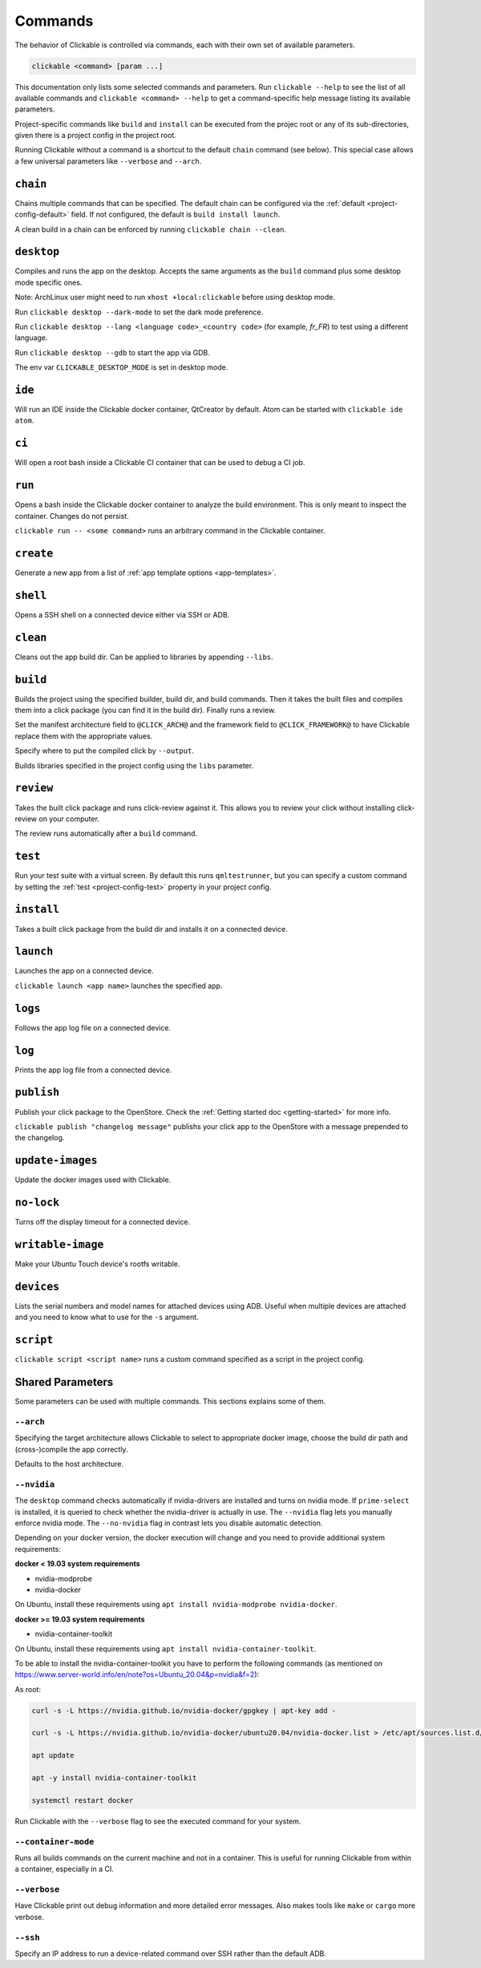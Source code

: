 .. _commands:

Commands
========

The behavior of Clickable is controlled via commands, each with their own set of available
parameters.

.. code-block:: bash

   clickable <command> [param ...]

This documentation only lists some selected commands and parameters. Run
``clickable --help`` to see the list of all available commands and
``clickable <command> --help`` to get a command-specific help message listing its
available parameters. 

Project-specific commands like ``build`` and ``install`` can be executed from the projec
root or any of its sub-directories, given there is a project config in the project root.

Running Clickable without a command is a shortcut to the default ``chain`` command (see
below). This special case allows a few universal parameters like ``--verbose`` and
``--arch``.

``chain``
---------

Chains multiple commands that can be specified. The default chain can be configured via the
:ref:`default <project-config-default>` field. If not configured, the default is
``build install launch``.

A clean build in a chain can be enforced by running ``clickable chain --clean``.

``desktop``
-----------

Compiles and runs the app on the desktop. Accepts the same arguments as the ``build`` command
plus some desktop mode specific ones.

Note: ArchLinux user might need to run ``xhost +local:clickable`` before using
desktop mode.

Run ``clickable desktop --dark-mode`` to set the dark mode preference.

Run ``clickable desktop --lang <language code>_<country code>`` (for example, `fr_FR`)
to test using a different language.

Run ``clickable desktop --gdb`` to start the app via GDB.

The env var ``CLICKABLE_DESKTOP_MODE`` is set in desktop mode.

.. _commands-ide:

``ide``
-------

Will run an IDE inside the Clickable docker container, QtCreator by default. Atom can be
started with ``clickable ide atom``.

``ci``
------

Will open a root bash inside a Clickable CI container that can be used to debug a CI job.

``run``
-------

Opens a bash inside the Clickable docker container to analyze the build environment.
This is only meant to inspect the container. Changes do not persist.

``clickable run -- <some command>`` runs an arbitrary command in the Clickable container.

``create``
----------

Generate a new app from a list of :ref:`app template options <app-templates>`.

``shell``
---------

Opens a SSH shell on a connected device either via SSH or ADB.

``clean``
---------

Cleans out the app build dir. Can be applied to libraries by appending ``--libs``.

``build``
---------

Builds the project using the specified builder, build dir, and build commands.
Then it takes the built files and compiles them into a click package (you can
find it in the build dir). Finally runs a review.

Set the manifest architecture field to ``@CLICK_ARCH@`` and the framework field
to ``@CLICK_FRAMEWORK@`` to have Clickable replace them with the appropriate values.

Specify where to put the compiled click by ``--output``.

Builds libraries specified in the project config using the ``libs`` parameter.

``review``
----------

Takes the built click package and runs click-review against it. This allows you
to review your click without installing click-review on your computer.

The review runs automatically after a ``build`` command.

.. _commands-test:

``test``
--------

Run your test suite with a virtual screen. By default this runs ``qmltestrunner``,
but you can specify a custom command by setting the :ref:`test <project-config-test>`
property in your project config.

``install``
-----------

Takes a built click package from the build dir and installs it on a connected device.

``launch``
----------

Launches the app on a connected device.

``clickable launch <app name>`` launches the specified app.

``logs``
--------

Follows the app log file on a connected device.

``log``
------------------

Prints the app log file from a connected device.

``publish``
-----------

Publish your click package to the OpenStore. Check the
:ref:`Getting started doc <getting-started>` for more info.

``clickable publish "changelog message"`` publishs your click app to the OpenStore
with a message prepended to the changelog.

``update-images``
-----------------

Update the docker images used with Clickable.

``no-lock``
-----------

Turns off the display timeout for a connected device.

``writable-image``
------------------

Make your Ubuntu Touch device's rootfs writable.

``devices``
-----------

Lists the serial numbers and model names for attached devices using ADB. Useful when
multiple devices are attached and you need to know what to use for the ``-s``
argument.

``script``
----------

``clickable script <script name>`` runs a custom command specified as a script in the
project config.

Shared Parameters
-----------------

Some parameters can be used with multiple commands. This sections explains some of them.

``--arch``
^^^^^^^^^^

Specifying the target architecture allows Clickable to select to appropriate
docker image, choose the build dir path and (cross-)compile the app correctly.

Defaults to the host architecture.

.. _nvidia:

``--nvidia``
^^^^^^^^^^^^

The ``desktop`` command checks automatically if nvidia-drivers are installed and turns on nvidia
mode. If ``prime-select`` is installed, it is queried to check whether the nvidia-driver
is actually in use.
The ``--nvidia`` flag lets you manually enforce nvidia mode. The ``--no-nvidia``
flag in contrast lets you disable automatic detection.

Depending on your docker version, the docker execution will change and
you need to provide additional system requirements:

**docker < 19.03 system requirements**

* nvidia-modprobe
* nvidia-docker

On Ubuntu, install these requirements using ``apt install nvidia-modprobe nvidia-docker``.

**docker >= 19.03 system requirements**

* nvidia-container-toolkit

On Ubuntu, install these requirements using ``apt install nvidia-container-toolkit``.

To be able to install the nvidia-container-toolkit you have to perform the following commands
(as mentioned on https://www.server-world.info/en/note?os=Ubuntu_20.04&p=nvidia&f=2):

As root:

.. code-block:: bash

   curl -s -L https://nvidia.github.io/nvidia-docker/gpgkey | apt-key add -

   curl -s -L https://nvidia.github.io/nvidia-docker/ubuntu20.04/nvidia-docker.list > /etc/apt/sources.list.d/nvidia-docker.list

   apt update

   apt -y install nvidia-container-toolkit

   systemctl restart docker

Run Clickable with the ``--verbose`` flag to see the executed command for your system.


.. _container-mode:

``--container-mode``
^^^^^^^^^^^^^^^^^^^^

Runs all builds commands on the current machine and not in a container. This is
useful for running Clickable from within a container, especially in a CI.

``--verbose``
^^^^^^^^^^^^^

Have Clickable print out debug information and more detailed error messages. Also
makes tools like ``make`` or ``cargo`` more verbose.

``--ssh``
^^^^^^^^^

Specify an IP address to run a device-related command over SSH rather than the default
ADB.

